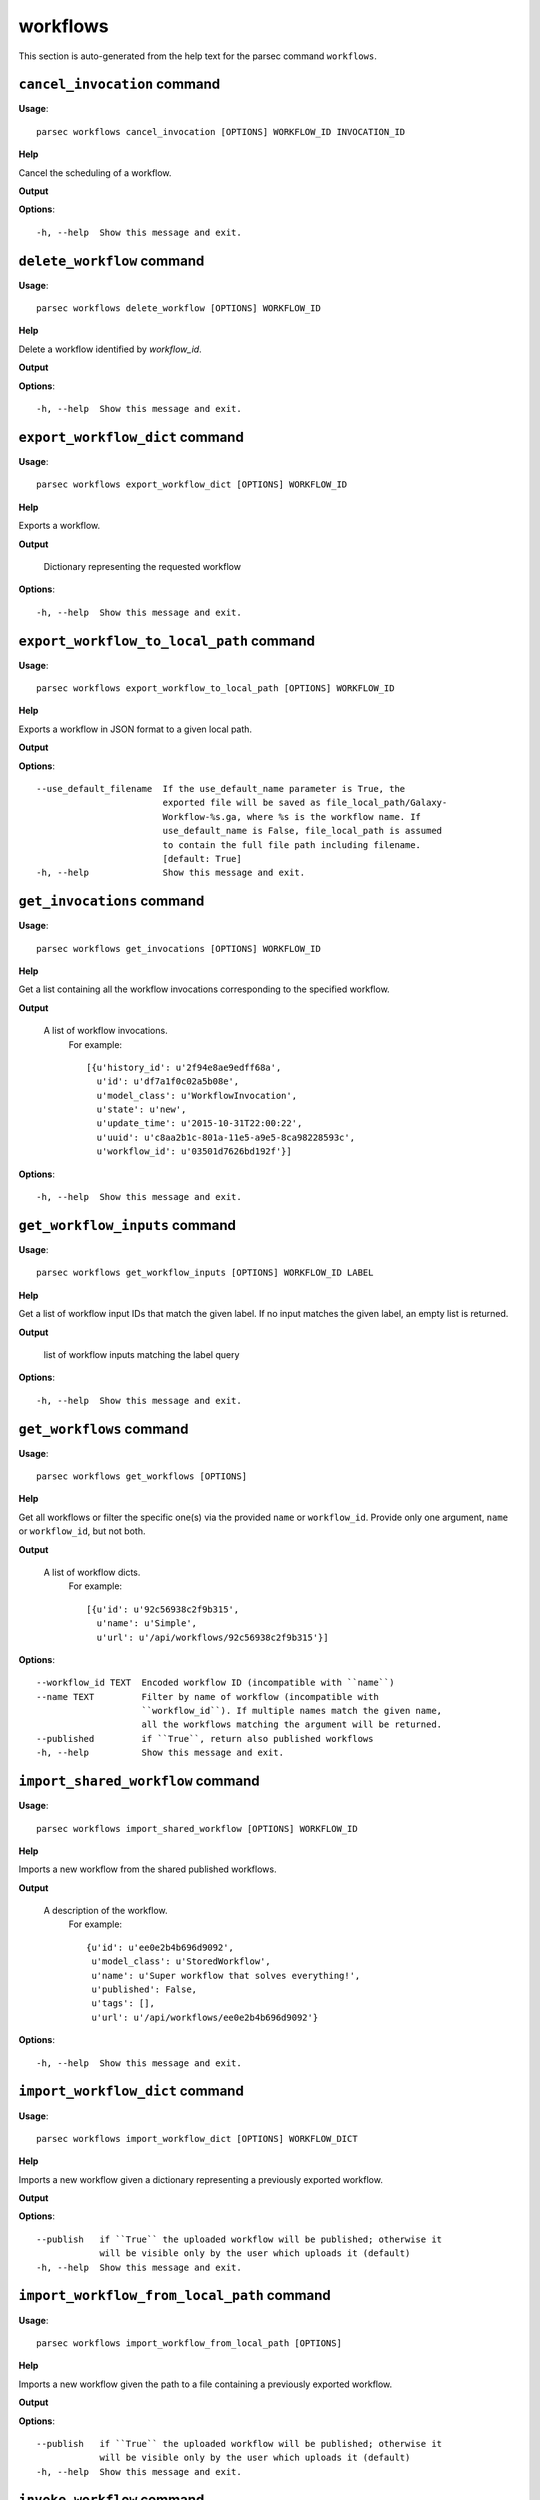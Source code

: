 workflows
=========

This section is auto-generated from the help text for the parsec command
``workflows``.


``cancel_invocation`` command
-----------------------------

**Usage**::

    parsec workflows cancel_invocation [OPTIONS] WORKFLOW_ID INVOCATION_ID

**Help**

Cancel the scheduling of a workflow.


**Output**


    
    
**Options**::


      -h, --help  Show this message and exit.
    

``delete_workflow`` command
---------------------------

**Usage**::

    parsec workflows delete_workflow [OPTIONS] WORKFLOW_ID

**Help**

Delete a workflow identified by `workflow_id`.


**Output**


    
    
**Options**::


      -h, --help  Show this message and exit.
    

``export_workflow_dict`` command
--------------------------------

**Usage**::

    parsec workflows export_workflow_dict [OPTIONS] WORKFLOW_ID

**Help**

Exports a workflow.


**Output**


    Dictionary representing the requested workflow
    
**Options**::


      -h, --help  Show this message and exit.
    

``export_workflow_to_local_path`` command
-----------------------------------------

**Usage**::

    parsec workflows export_workflow_to_local_path [OPTIONS] WORKFLOW_ID

**Help**

Exports a workflow in JSON format to a given local path.


**Output**


    
    
**Options**::


      --use_default_filename  If the use_default_name parameter is True, the
                              exported file will be saved as file_local_path/Galaxy-
                              Workflow-%s.ga, where %s is the workflow name. If
                              use_default_name is False, file_local_path is assumed
                              to contain the full file path including filename.
                              [default: True]
      -h, --help              Show this message and exit.
    

``get_invocations`` command
---------------------------

**Usage**::

    parsec workflows get_invocations [OPTIONS] WORKFLOW_ID

**Help**

Get a list containing all the workflow invocations corresponding to the specified workflow.


**Output**


    A list of workflow invocations.
     For example::

       [{u'history_id': u'2f94e8ae9edff68a',
         u'id': u'df7a1f0c02a5b08e',
         u'model_class': u'WorkflowInvocation',
         u'state': u'new',
         u'update_time': u'2015-10-31T22:00:22',
         u'uuid': u'c8aa2b1c-801a-11e5-a9e5-8ca98228593c',
         u'workflow_id': u'03501d7626bd192f'}]
    
**Options**::


      -h, --help  Show this message and exit.
    

``get_workflow_inputs`` command
-------------------------------

**Usage**::

    parsec workflows get_workflow_inputs [OPTIONS] WORKFLOW_ID LABEL

**Help**

Get a list of workflow input IDs that match the given label. If no input matches the given label, an empty list is returned.


**Output**


    list of workflow inputs matching the label query
    
**Options**::


      -h, --help  Show this message and exit.
    

``get_workflows`` command
-------------------------

**Usage**::

    parsec workflows get_workflows [OPTIONS]

**Help**

Get all workflows or filter the specific one(s) via the provided ``name`` or ``workflow_id``. Provide only one argument, ``name`` or ``workflow_id``, but not both.


**Output**


    A list of workflow dicts.
            For example::

              [{u'id': u'92c56938c2f9b315',
                u'name': u'Simple',
                u'url': u'/api/workflows/92c56938c2f9b315'}]
    
**Options**::


      --workflow_id TEXT  Encoded workflow ID (incompatible with ``name``)
      --name TEXT         Filter by name of workflow (incompatible with
                          ``workflow_id``). If multiple names match the given name,
                          all the workflows matching the argument will be returned.
      --published         if ``True``, return also published workflows
      -h, --help          Show this message and exit.
    

``import_shared_workflow`` command
----------------------------------

**Usage**::

    parsec workflows import_shared_workflow [OPTIONS] WORKFLOW_ID

**Help**

Imports a new workflow from the shared published workflows.


**Output**


    A description of the workflow.
     For example::

       {u'id': u'ee0e2b4b696d9092',
        u'model_class': u'StoredWorkflow',
        u'name': u'Super workflow that solves everything!',
        u'published': False,
        u'tags': [],
        u'url': u'/api/workflows/ee0e2b4b696d9092'}
    
**Options**::


      -h, --help  Show this message and exit.
    

``import_workflow_dict`` command
--------------------------------

**Usage**::

    parsec workflows import_workflow_dict [OPTIONS] WORKFLOW_DICT

**Help**

Imports a new workflow given a dictionary representing a previously exported workflow.


**Output**


    
    
**Options**::


      --publish   if ``True`` the uploaded workflow will be published; otherwise it
                  will be visible only by the user which uploads it (default)
      -h, --help  Show this message and exit.
    

``import_workflow_from_local_path`` command
-------------------------------------------

**Usage**::

    parsec workflows import_workflow_from_local_path [OPTIONS]

**Help**

Imports a new workflow given the path to a file containing a previously exported workflow.


**Output**


    
    
**Options**::


      --publish   if ``True`` the uploaded workflow will be published; otherwise it
                  will be visible only by the user which uploads it (default)
      -h, --help  Show this message and exit.
    

``invoke_workflow`` command
---------------------------

**Usage**::

    parsec workflows invoke_workflow [OPTIONS] WORKFLOW_ID

**Help**

Invoke the workflow identified by ``workflow_id``. This will cause a workflow to be scheduled and return an object describing the workflow invocation.


**Output**


    A dict containing the workflow invocation describing the
     scheduling of the workflow. For example::

       {u'history_id': u'2f94e8ae9edff68a',
        u'id': u'df7a1f0c02a5b08e',
        u'inputs': {u'0': {u'id': u'a7db2fac67043c7e',
          u'src': u'hda',
          u'uuid': u'7932ffe0-2340-4952-8857-dbaa50f1f46a'}},
        u'model_class': u'WorkflowInvocation',
        u'state': u'ready',
        u'steps': [{u'action': None,
          u'id': u'd413a19dec13d11e',
          u'job_id': None,
          u'model_class': u'WorkflowInvocationStep',
          u'order_index': 0,
          u'state': None,
          u'update_time': u'2015-10-31T22:00:26',
          u'workflow_step_id': u'cbbbf59e8f08c98c',
          u'workflow_step_label': None,
          u'workflow_step_uuid': u'b81250fd-3278-4e6a-b269-56a1f01ef485'},
         {u'action': None,
          u'id': u'2f94e8ae9edff68a',
          u'job_id': u'e89067bb68bee7a0',
          u'model_class': u'WorkflowInvocationStep',
          u'order_index': 1,
          u'state': u'new',
          u'update_time': u'2015-10-31T22:00:26',
          u'workflow_step_id': u'964b37715ec9bd22',
          u'workflow_step_label': None,
          u'workflow_step_uuid': u'e62440b8-e911-408b-b124-e05435d3125e'}],
        u'update_time': u'2015-10-31T22:00:26',
        u'uuid': u'c8aa2b1c-801a-11e5-a9e5-8ca98228593c',
        u'workflow_id': u'03501d7626bd192f'}

   The ``params`` dict should be specified as follows::

     {STEP_ID: PARAM_DICT, ...}

   where PARAM_DICT is::

     {PARAM_NAME: VALUE, ...}

   For backwards compatibility, the following (deprecated) format is
   also supported for ``params``::

     {TOOL_ID: PARAM_DICT, ...}

   in which case PARAM_DICT affects all steps with the given tool id.
   If both by-tool-id and by-step-id specifications are used, the
   latter takes precedence.

   Finally (again, for backwards compatibility), PARAM_DICT can also
   be specified as::

     {'param': PARAM_NAME, 'value': VALUE}

   Note that this format allows only one parameter to be set per step.

   The ``replacement_params`` dict should map parameter names in
   post-job actions (PJAs) to their runtime values. For
   instance, if the final step has a PJA like the following::

     {u'RenameDatasetActionout_file1': {u'action_arguments': {u'newname': u'${output}'},
       u'action_type': u'RenameDatasetAction',
       u'output_name': u'out_file1'}}

   then the following renames the output dataset to 'foo'::

     replacement_params = {'output': 'foo'}

   see also `this email thread
   <http://lists.bx.psu.edu/pipermail/galaxy-dev/2011-September/006875.html>`_.

   .. warning::
     Historically, the ``run_workflow`` method consumed a ``dataset_map``
     data structure that was indexed by unencoded workflow step IDs. These
     IDs would not be stable across Galaxy instances. The new ``inputs``
     property is instead indexed by either the ``order_index`` property
     (which is stable across workflow imports) or the step UUID which is
     also stable.
    
**Options**::


      --inputs TEXT                   A mapping of workflow inputs to datasets and
                                      dataset collections. The datasets source can
                                      be a LibraryDatasetDatasetAssociation
                                      (``ldda``), LibraryDataset (``ld``),
                                      HistoryDatasetAssociation (``hda``), or
                                      HistoryDatasetCollectionAssociation
                                      (``hdca``).
      --params TEXT                   A mapping of non-datasets tool parameters (see
                                      below)
      --history_id TEXT               The encoded history ID where to store the
                                      workflow output. Alternatively,
                                      ``history_name`` may be specified to create a
                                      new history.
      --history_name TEXT             Create a new history with the given name to
                                      store the workflow output. If both
                                      ``history_id`` and ``history_name`` are
                                      provided, ``history_name`` is ignored. If
                                      neither is specified, a new 'Unnamed history'
                                      is created.
      --import_inputs_to_history      If ``True``, used workflow inputs will be
                                      imported into the history. If ``False``, only
                                      workflow outputs will be visible in the given
                                      history.
      --replacement_params TEXT       pattern-based replacements for post-job
                                      actions (see below)
      --allow_tool_state_corrections  If True, allow Galaxy to fill in missing tool
                                      state when running workflows. This may be
                                      useful for workflows using tools that have
                                      changed over time or for workflows built
                                      outside of Galaxy with only a subset of inputs
                                      defined.
      -h, --help                      Show this message and exit.
    

``run_invocation_step_action`` command
--------------------------------------

**Usage**::

    parsec workflows run_invocation_step_action [OPTIONS] WORKFLOW_ID

**Help**

nature of this action and what is expected will vary based on the the type of workflow step (the only currently valid action is True/False for pause steps).


**Output**


    
    
**Options**::


      -h, --help  Show this message and exit.
    

``run_workflow`` command
------------------------

**Usage**::

    parsec workflows run_workflow [OPTIONS] WORKFLOW_ID

**Help**

Run the workflow identified by ``workflow_id``.


**Output**


    A dict containing the history ID where the outputs are placed
     as well as output dataset IDs. For example::

       {u'history': u'64177123325c9cfd',
        u'outputs': [u'aa4d3084af404259']}

   The ``params`` dict should be specified as follows::

     {STEP_ID: PARAM_DICT, ...}

   where PARAM_DICT is::

     {PARAM_NAME: VALUE, ...}

   For backwards compatibility, the following (deprecated) format is
   also supported for ``params``::

     {TOOL_ID: PARAM_DICT, ...}

   in which case PARAM_DICT affects all steps with the given tool id.
   If both by-tool-id and by-step-id specifications are used, the
   latter takes precedence.

   Finally (again, for backwards compatibility), PARAM_DICT can also
   be specified as::

     {'param': PARAM_NAME, 'value': VALUE}

   Note that this format allows only one parameter to be set per step.

   The ``replacement_params`` dict should map parameter names in
   post-job actions (PJAs) to their runtime values. For
   instance, if the final step has a PJA like the following::

     {u'RenameDatasetActionout_file1': {u'action_arguments': {u'newname': u'${output}'},
       u'action_type': u'RenameDatasetAction',
       u'output_name': u'out_file1'}}

   then the following renames the output dataset to 'foo'::

     replacement_params = {'output': 'foo'}

   see also `this email thread
   <http://lists.bx.psu.edu/pipermail/galaxy-dev/2011-September/006875.html>`_.

   .. warning::
       This method waits for the whole workflow to be scheduled before
       returning and does not scale to large workflows as a result. This
       method has therefore been deprecated in favor of
       :meth:`invoke_workflow`, which also features improved default
       behavior for dataset input handling.
    
**Options**::


      --dataset_map TEXT          A mapping of workflow inputs to datasets. The
                                  datasets source can be a
                                  LibraryDatasetDatasetAssociation (``ldda``),
                                  LibraryDataset (``ld``), or
                                  HistoryDatasetAssociation (``hda``). The map must
                                  be in the following format: ``{'<input>': {'id':
                                  <encoded dataset ID>, 'src': '[ldda, ld, hda]'}}``
                                  (e.g. ``{'23': {'id': '29beef4fadeed09f', 'src':
                                  'ld'}}``)
      --params TEXT               A mapping of non-datasets tool parameters (see
                                  below)
      --history_id TEXT           The encoded history ID where to store the workflow
                                  output. Alternatively, ``history_name`` may be
                                  specified to create a new history.
      --history_name TEXT         Create a new history with the given name to store
                                  the workflow output. If both ``history_id`` and
                                  ``history_name`` are provided, ``history_name`` is
                                  ignored. If neither is specified, a new 'Unnamed
                                  history' is created.
      --import_inputs_to_history  If ``True``, used workflow inputs will be imported
                                  into the history. If ``False``, only workflow
                                  outputs will be visible in the given history.
      --replacement_params TEXT   pattern-based replacements for post-job actions
                                  (see below)
      -h, --help                  Show this message and exit.
    

``show_invocation`` command
---------------------------

**Usage**::

    parsec workflows show_invocation [OPTIONS] WORKFLOW_ID INVOCATION_ID

**Help**

Get a workflow invocation object representing the scheduling of a workflow. This object may be sparse at first (missing inputs and invocation steps) and will become more populated as the workflow is actually scheduled.


**Output**


    The workflow invocation.
     For example::

       {u'history_id': u'2f94e8ae9edff68a',
        u'id': u'df7a1f0c02a5b08e',
        u'inputs': {u'0': {u'id': u'a7db2fac67043c7e',
          u'src': u'hda',
          u'uuid': u'7932ffe0-2340-4952-8857-dbaa50f1f46a'}},
        u'model_class': u'WorkflowInvocation',
        u'state': u'ready',
        u'steps': [{u'action': None,
          u'id': u'd413a19dec13d11e',
          u'job_id': None,
          u'model_class': u'WorkflowInvocationStep',
          u'order_index': 0,
          u'state': None,
          u'update_time': u'2015-10-31T22:00:26',
          u'workflow_step_id': u'cbbbf59e8f08c98c',
          u'workflow_step_label': None,
          u'workflow_step_uuid': u'b81250fd-3278-4e6a-b269-56a1f01ef485'},
         {u'action': None,
          u'id': u'2f94e8ae9edff68a',
          u'job_id': u'e89067bb68bee7a0',
          u'model_class': u'WorkflowInvocationStep',
          u'order_index': 1,
          u'state': u'new',
          u'update_time': u'2015-10-31T22:00:26',
          u'workflow_step_id': u'964b37715ec9bd22',
          u'workflow_step_label': None,
          u'workflow_step_uuid': u'e62440b8-e911-408b-b124-e05435d3125e'}],
        u'update_time': u'2015-10-31T22:00:26',
        u'uuid': u'c8aa2b1c-801a-11e5-a9e5-8ca98228593c',
        u'workflow_id': u'03501d7626bd192f'}
    
**Options**::


      -h, --help  Show this message and exit.
    

``show_invocation_step`` command
--------------------------------

**Usage**::

    parsec workflows show_invocation_step [OPTIONS] WORKFLOW_ID INVOCATION_ID

**Help**

See the details of a particular workflow invocation step.


**Output**


    The workflow invocation step.
     For example::

       {u'action': None,
        u'id': u'63cd3858d057a6d1',
        u'job_id': None,
        u'model_class': u'WorkflowInvocationStep',
        u'order_index': 2,
        u'state': None,
        u'update_time': u'2015-10-31T22:11:14',
        u'workflow_step_id': u'52e496b945151ee8',
        u'workflow_step_label': None,
        u'workflow_step_uuid': u'4060554c-1dd5-4287-9040-8b4f281cf9dc'}
    
**Options**::


      -h, --help  Show this message and exit.
    

``show_workflow`` command
-------------------------

**Usage**::

    parsec workflows show_workflow [OPTIONS] WORKFLOW_ID

**Help**

Display information needed to run a workflow.


**Output**


    A description of the workflow and its inputs.
     For example::

       {u'id': u'92c56938c2f9b315',
        u'inputs': {u'23': {u'label': u'Input Dataset', u'value': u''}},
        u'name': u'Simple',
        u'url': u'/api/workflows/92c56938c2f9b315'}
    
**Options**::


      -h, --help  Show this message and exit.
    

